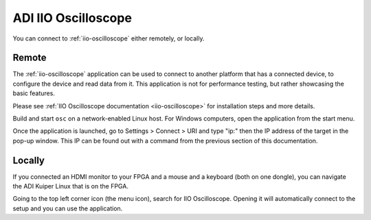 ADI IIO Oscilloscope
~~~~~~~~~~~~~~~~~~~~~~~~~~~~~~~~~~~~~~~~~~~~~~~~~~~~~~~~~~~~~~~~~~~~~~~~~~~~~~~

You can connect to :ref:`iio-oscilloscope` either remotely, or locally.

Remote
^^^^^^^^^^^^^^^^^^^^^^^^^^^^^^^^^^^^^^^^^^^^^^^^^^^^^^^^^^^^^^^^^^^^^^^^^^^^^^^

The :ref:`iio-oscilloscope` application can be used to connect to another
platform that has a connected device, to configure the device and read data
from it. This application is not for performance testing, but rather
showcasing the basic features.

Please see :ref:`IIO Oscilloscope documentation <iio-oscilloscope>` for
installation steps and more details.

Build and start ``osc`` on a network-enabled Linux host.
For Windows computers, open the application from the start menu.

Once the application is launched, go to Settings > Connect > URI and type
"ip:" then the IP address of the target in the pop-up window. This IP can
be found out with a command from the previous section of this documentation.

Locally
^^^^^^^^^^^^^^^^^^^^^^^^^^^^^^^^^^^^^^^^^^^^^^^^^^^^^^^^^^^^^^^^^^^^^^^^^^^^^^^

If you connected an HDMI monitor to your FPGA and a mouse and a keyboard
(both on one dongle), you can navigate the ADI Kuiper Linux that is on the FPGA.

Going to the top left corner icon (the menu icon), search for IIO Oscilloscope.
Opening it will automatically connect to the setup and you can use the
application.

